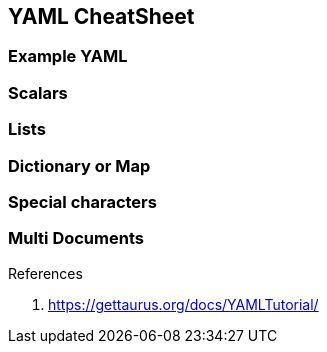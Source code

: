 == YAML CheatSheet

=== Example YAML
```yaml

```



=== Scalars
=== Lists
=== Dictionary or Map
=== Special characters
=== Multi Documents














.References
. https://gettaurus.org/docs/YAMLTutorial/